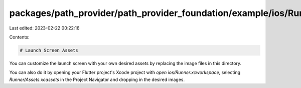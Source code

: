 packages/path_provider/path_provider_foundation/example/ios/Runner/Assets.xcassets/LaunchImage.imageset/README.md
=================================================================================================================

Last edited: 2023-02-22 00:22:16

Contents:

.. code-block:: md

    # Launch Screen Assets

You can customize the launch screen with your own desired assets by replacing the image files in this directory.

You can also do it by opening your Flutter project's Xcode project with `open ios/Runner.xcworkspace`, selecting `Runner/Assets.xcassets` in the Project Navigator and dropping in the desired images.

